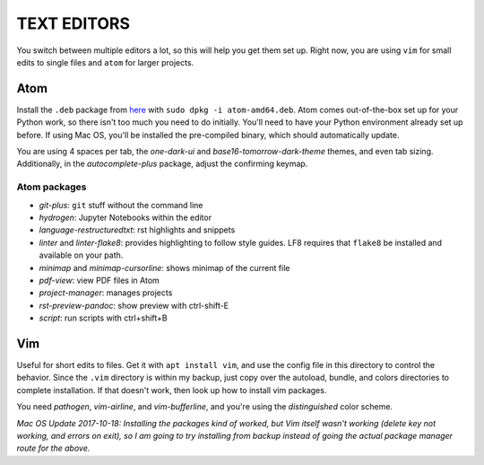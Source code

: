 TEXT EDITORS
============

You switch between multiple editors a lot, so this will help you get them set
up. Right now, you are using ``vim`` for small edits to single files and
``atom`` for larger projects.

Atom
----

Install the ``.deb`` package from `here <https://atom.io/>`__ with
``sudo dpkg -i atom-amd64.deb``. Atom comes out-of-the-box set up for your
Python work, so there isn't too much you need to do initially. You'll need to
have your Python environment already set up before. If using Mac OS, you'll
be installed the pre-compiled binary, which should automatically update.

You are using 4 spaces per tab, the *one-dark-ui* and
*base16-tomorrow-dark-theme* themes, and even tab sizing. Additionally, in
the *autocomplete-plus* package, adjust the confirming keymap.

Atom packages
^^^^^^^^^^^^^

-  *git-plus*: ``git`` stuff without the command line
-  *hydrogen*: Jupyter Notebooks within the editor
-  *language-restructuredtxt*: rst highlights and snippets
-  *linter* and *linter-flake8*: provides highlighting to follow style guides.
   LF8 requires that ``flake8`` be installed and available on your path.
-  *minimap* and *minimap-cursorline*: shows minimap of the current file
-  *pdf-view*: view PDF files in Atom
-  *project-manager*: manages projects
-  *rst-preview-pandoc*: show preview with ctrl-shift-E
-  *script*: run scripts with ctrl+shift+B


Vim
---

Useful for short edits to files. Get it with ``apt install vim``, and use the
config file in this directory to control the behavior. Since the ``.vim``
directory is within my backup, just copy over the autoload, bundle, and colors
directories to complete installation. If that doesn't work, then look up how
to install vim packages.

You need *pathogen*, *vim-airline*, and *vim-bufferline*, and you're using the
*distinguished* color scheme.

*Mac OS Update 2017-10-18: Installing the packages kind of worked, but Vim*
*itself wasn't working (delete key not working, and errors on exit), so I am*
*going to try installing from backup instead of going the actual package*
*manager route for the above.*
